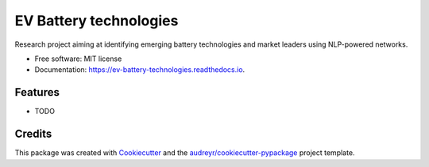 =========================
EV Battery technologies
=========================


.. image:: https://img.shields.io/pypi/v/ev_battery_technologies.svg
        :target: https://pypi.python.org/pypi/ev_battery_technologies

.. image:: https://img.shields.io/travis/amc-econ/ev_battery_technologies.svg
        :target: https://travis-ci.com/amc-econ/ev_battery_technologies

.. image:: https://readthedocs.org/projects/ev-battery-technologies/badge/?version=latest
        :target: https://ev-battery-technologies.readthedocs.io/en/latest/?badge=latest
        :alt: Documentation Status




Research project aiming at identifying emerging battery technologies and market leaders using NLP-powered networks.


* Free software: MIT license
* Documentation: https://ev-battery-technologies.readthedocs.io.


Features
--------

* TODO

Credits
-------

This package was created with Cookiecutter_ and the `audreyr/cookiecutter-pypackage`_ project template.

.. _Cookiecutter: https://github.com/audreyr/cookiecutter
.. _`audreyr/cookiecutter-pypackage`: https://github.com/audreyr/cookiecutter-pypackage
